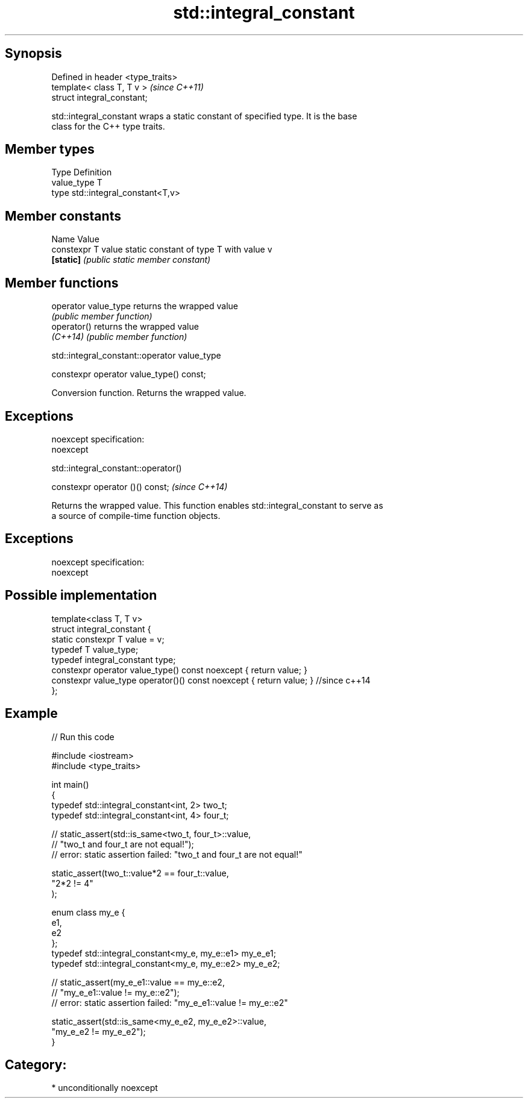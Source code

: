 .TH std::integral_constant 3 "Sep  4 2015" "2.0 | http://cppreference.com" "C++ Standard Libary"
.SH Synopsis
   Defined in header <type_traits>
   template< class T, T v >         \fI(since C++11)\fP
   struct integral_constant;

   std::integral_constant wraps a static constant of specified type. It is the base
   class for the C++ type traits.

.SH Member types

   Type       Definition
   value_type T
   type       std::integral_constant<T,v>

.SH Member constants

   Name              Value
   constexpr T value static constant of type T with value v
   \fB[static]\fP          \fI(public static member constant)\fP

.SH Member functions

   operator value_type returns the wrapped value
                       \fI(public member function)\fP
   operator()          returns the wrapped value
   \fI(C++14)\fP             \fI(public member function)\fP

std::integral_constant::operator value_type

   constexpr operator value_type() const;

   Conversion function. Returns the wrapped value.

.SH Exceptions

   noexcept specification:
   noexcept

std::integral_constant::operator()

   constexpr operator ()() const;  \fI(since C++14)\fP

   Returns the wrapped value. This function enables std::integral_constant to serve as
   a source of compile-time function objects.

.SH Exceptions

   noexcept specification:
   noexcept

.SH Possible implementation

   template<class T, T v>
   struct integral_constant {
       static constexpr T value = v;
       typedef T value_type;
       typedef integral_constant type;
       constexpr operator value_type() const noexcept { return value; }
       constexpr value_type operator()() const noexcept { return value; } //since c++14
   };

.SH Example

   
// Run this code

 #include <iostream>
 #include <type_traits>

 int main()
 {
     typedef std::integral_constant<int, 2> two_t;
     typedef std::integral_constant<int, 4> four_t;

 //  static_assert(std::is_same<two_t, four_t>::value,
 //                "two_t and four_t are not equal!");
 //  error: static assertion failed: "two_t and four_t are not equal!"

     static_assert(two_t::value*2 == four_t::value,
        "2*2 != 4"
     );

     enum class my_e {
        e1,
        e2
     };
     typedef std::integral_constant<my_e, my_e::e1> my_e_e1;
     typedef std::integral_constant<my_e, my_e::e2> my_e_e2;

 //  static_assert(my_e_e1::value == my_e::e2,
 //               "my_e_e1::value != my_e::e2");
 //  error: static assertion failed: "my_e_e1::value != my_e::e2"

     static_assert(std::is_same<my_e_e2, my_e_e2>::value,
                   "my_e_e2 != my_e_e2");
 }

.SH Category:

     * unconditionally noexcept
